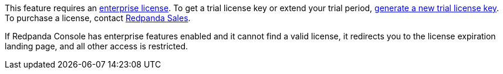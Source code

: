 This feature requires an xref:get-started:licenses.adoc[enterprise license]. To get a trial license key or extend your trial period, https://redpanda.com/try-enterprise[generate a new trial license key^]. To purchase a license, contact https://redpanda.com/upgrade[Redpanda Sales^].

If Redpanda Console has enterprise features enabled and it cannot find a valid license, it redirects you to the license expiration landing page, and all other access is restricted.